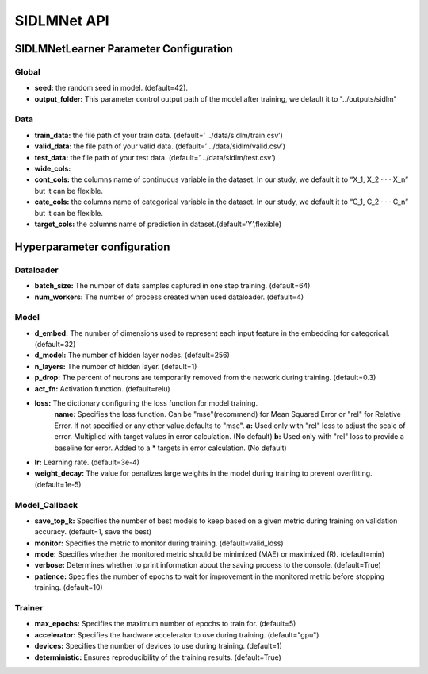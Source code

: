 ============
SIDLMNet API
============


SIDLMNetLearner Parameter Configuration
---------------------------------------------

Global
++++++

- **seed:** the random seed in model. (default=42).
- **output_folder:** This parameter control output path of the model after training, we default it to "../outputs/sidlm"

Data
++++

- **train_data:** the file path of your train data. (default=’ ../data/sidlm/train.csv’)
- **valid_data:** the file path of your valid data. (default=’ ../data/sidlm/valid.csv’)
- **test_data:** the file path of your test data. (default=’ ../data/sidlm/test.csv’)
- **wide_cols:** 
- **cont_cols:** the columns name of continuous variable in the dataset. In our study, we default it to “X_1, X_2 ‧‧‧‧‧‧X_n” but it can be flexible.
- **cate_cols:** the columns name of categorical variable in the dataset. In our study, we default it to “C_1, C_2 ‧‧‧‧‧‧C_n” but it can be flexible.
- **target_cols:** the columns name of prediction in dataset.(default=‘Y’,flexible)

Hyperparameter configuration
----------------------------

Dataloader
++++++++++

- **batch_size:** The number of data samples captured in one step training. (default=64)
- **num_workers:**  The number of process created when used dataloader. (default=4)

Model
+++++

- **d_embed:** The number of dimensions used to represent each input feature in the embedding for categorical. (default=32)
- **d_model:** The number of hidden layer nodes. (default=256)
- **n_layers:** The number of hidden layer. (default=1)
- **p_drop:** The percent of neurons are temporarily removed from the network during training. (default=0.3)
- **act_fn:** Activation function. (default=relu)
- **loss:**  The dictionary configuring the loss function for model training.
    **name:** Specifies the loss function. Can be "mse"(recommend) for Mean Squared Error or "rel" for Relative Error. If not specified or any other value,defaults to "mse".
    **a:** Used only with "rel" loss to adjust the scale of error. Multiplied with target values in error calculation. (No default)
    **b:** Used only with "rel" loss to provide a baseline for error. Added to a * targets in error calculation. (No default)
- **lr:** Learning rate. (default=3e-4)
- **weight_decay:** The value for penalizes large weights in the model during training to prevent overfitting. (default=1e-5)

Model_Callback
++++++++++++++

- **save_top_k:** Specifies the number of best models to keep based on a given metric during training on validation accuracy. (default=1, save the best)
- **monitor:** Specifies the metric to monitor during training. (default=valid_loss)
- **mode:** Specifies whether the monitored metric should be minimized (MAE) or maximized (R). (default=min)
- **verbose:** Determines whether to print information about the saving process to the console. (default=True)
- **patience:** Specifies the number of epochs to wait for improvement in the monitored metric before stopping training. (default=10)

Trainer
+++++++

- **max_epochs:** Specifies the maximum number of epochs to train for. (default=5)
- **accelerator:** Specifies the hardware accelerator to use during training. (default="gpu")
- **devices:** Specifies the number of devices to use during training. (default=1)
- **deterministic:** Ensures reproducibility of the training results. (default=True)
